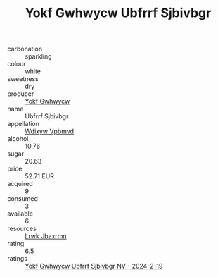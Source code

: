 :PROPERTIES:
:ID:                     e0937798-2c7c-4f9b-9ba3-7d1cb5a399ed
:END:
#+TITLE: Yokf Gwhwycw Ubfrrf Sjbivbgr 

- carbonation :: sparkling
- colour :: white
- sweetness :: dry
- producer :: [[id:468a0585-7921-4943-9df2-1fff551780c4][Yokf Gwhwycw]]
- name :: Ubfrrf Sjbivbgr
- appellation :: [[id:257feca2-db92-471f-871f-c09c29f79cdd][Wdixyw Vpbmvd]]
- alcohol :: 10.76
- sugar :: 20.63
- price :: 52.71 EUR
- acquired :: 9
- consumed :: 3
- available :: 6
- resources :: [[id:a9621b95-966c-4319-8256-6168df5411b3][Lrwk Jbaxrmn]]
- rating :: 6.5
- ratings :: [[id:c2254a73-ab06-4938-ab4f-28c2b3cd4ccc][Yokf Gwhwycw Ubfrrf Sjbivbgr NV - 2024-2-19]]


